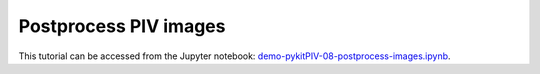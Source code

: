 ############################################################################################
Postprocess PIV images
############################################################################################

This tutorial can be accessed from the Jupyter notebook: `demo-pykitPIV-08-postprocess-images.ipynb <https://github.com/kamilazdybal/pykitPIV/blob/main/jupyter-notebooks/demo-pykitPIV-08-postprocess-images.ipynb>`_.


